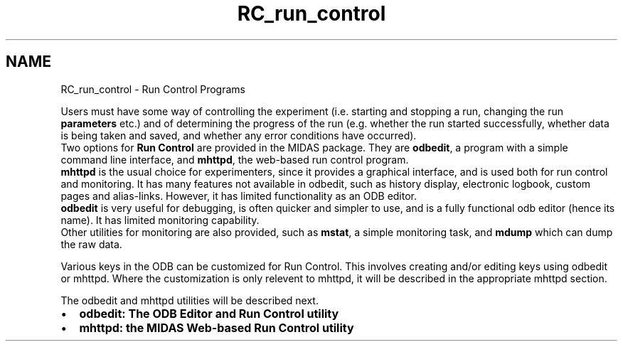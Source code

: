 .TH "RC_run_control" 3 "31 May 2012" "Version 2.3.0-0" "Midas" \" -*- nroff -*-
.ad l
.nh
.SH NAME
RC_run_control \- Run Control Programs 

.br
  
.br
.PP
Users must have some way of controlling the experiment (i.e. starting and stopping a run, changing the run \fBparameters\fP etc.) and of determining the progress of the run (e.g. whether the run started successfully, whether data is being taken and saved, and whether any error conditions have occurred). 
.br
 Two options for \fB Run Control \fP are provided in the MIDAS package. They are \fBodbedit\fP, a program with a simple command line interface, and \fBmhttpd\fP, the web-based run control program. 
.br
 \fBmhttpd\fP is the usual choice for experimenters, since it provides a graphical interface, and is used both for run control and monitoring. It has many features not available in odbedit, such as history display, electronic logbook, custom pages and alias-links. However, it has limited functionality as an ODB editor. 
.br
 \fBodbedit\fP is very useful for debugging, is often quicker and simpler to use, and is a fully functional odb editor (hence its name). It has limited monitoring capability. 
.br
 Other utilities for monitoring are also provided, such as \fBmstat\fP, a simple monitoring task, and \fBmdump\fP which can dump the raw data. 
.br
.PP
Various keys in the ODB can be customized for Run Control. This involves creating and/or editing keys using odbedit or mhttpd. Where the customization is only relevent to mhttpd, it will be described in the appropriate mhttpd section.
.PP
The odbedit and mhttpd utilities will be described next.
.PP
.IP "\(bu" 2
\fBodbedit: The ODB Editor and Run Control utility\fP
.IP "\(bu" 2
\fBmhttpd: the MIDAS Web-based Run Control utility\fP 
.br
 
.br

.PP
.PP

.br
   
